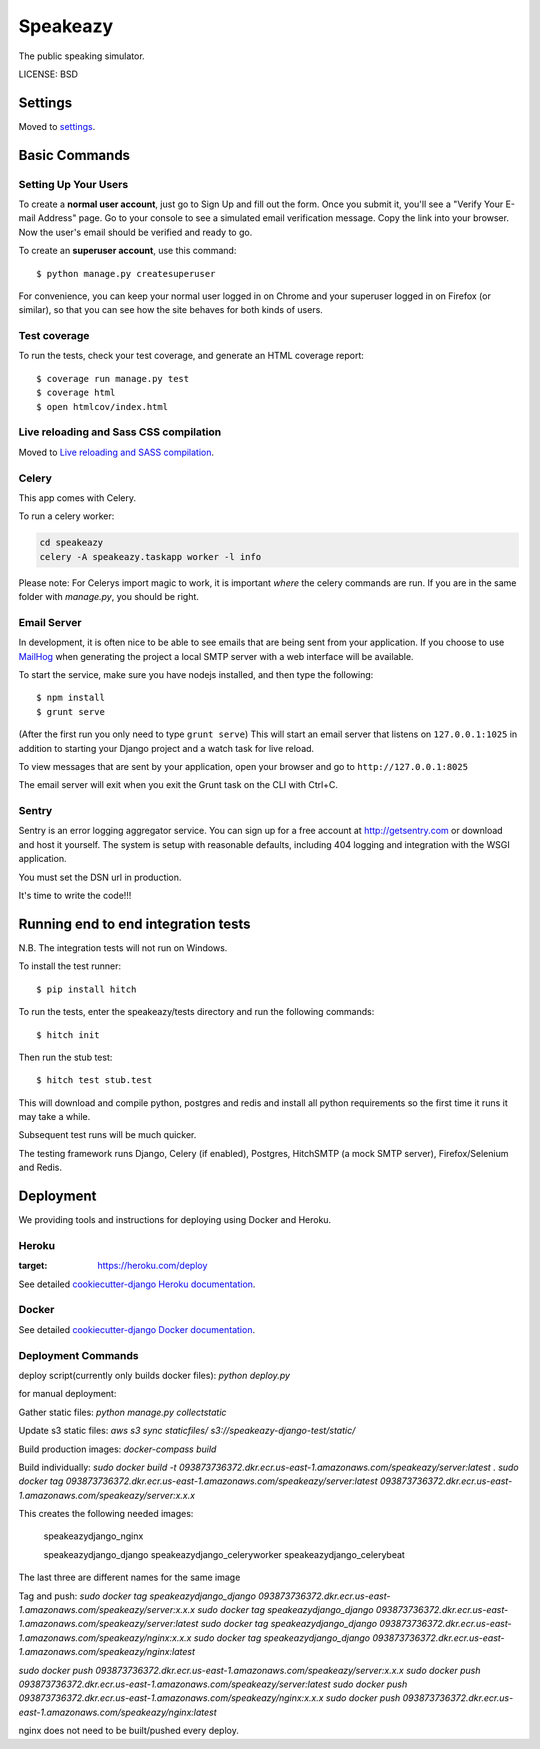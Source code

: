Speakeazy
==============================

The public speaking simulator.


LICENSE: BSD

Settings
------------

Moved to settings_.

.. _settings: http://cookiecutter-django.readthedocs.org/en/latest/settings.html

Basic Commands
--------------

Setting Up Your Users
^^^^^^^^^^^^^^^^^^^^^

To create a **normal user account**, just go to Sign Up and fill out the form. Once you submit it, you'll see a "Verify Your E-mail Address" page. Go to your console to see a simulated email verification message. Copy the link into your browser. Now the user's email should be verified and ready to go.

To create an **superuser account**, use this command::

    $ python manage.py createsuperuser

For convenience, you can keep your normal user logged in on Chrome and your superuser logged in on Firefox (or similar), so that you can see how the site behaves for both kinds of users.

Test coverage
^^^^^^^^^^^^^

To run the tests, check your test coverage, and generate an HTML coverage report::

    $ coverage run manage.py test
    $ coverage html
    $ open htmlcov/index.html

Live reloading and Sass CSS compilation
^^^^^^^^^^^^^^^^^^^^^^^^^^^^^^^^^^^^^^^

Moved to `Live reloading and SASS compilation`_.

.. _`Live reloading and SASS compilation`: http://cookiecutter-django.readthedocs.org/en/latest/live-reloading-and-sass-compilation.html



Celery
^^^^^^

This app comes with Celery.

To run a celery worker:

.. code-block:: bash

    cd speakeazy
    celery -A speakeazy.taskapp worker -l info

Please note: For Celerys import magic to work, it is important *where* the celery commands are run. If you are in the same folder with *manage.py*, you should be right.





Email Server
^^^^^^^^^^^^

In development, it is often nice to be able to see emails that are being sent from your application. If you choose to use `MailHog`_ when generating the project a local SMTP server with a web interface will be available.

.. _mailhog: https://github.com/mailhog/MailHog

To start the service, make sure you have nodejs installed, and then type the following::

    $ npm install
    $ grunt serve

(After the first run you only need to type ``grunt serve``) This will start an email server that listens on ``127.0.0.1:1025`` in addition to starting your Django project and a watch task for live reload.

To view messages that are sent by your application, open your browser and go to ``http://127.0.0.1:8025``

The email server will exit when you exit the Grunt task on the CLI with Ctrl+C.





Sentry
^^^^^^

Sentry is an error logging aggregator service. You can sign up for a free account at http://getsentry.com or download and host it yourself.
The system is setup with reasonable defaults, including 404 logging and integration with the WSGI application.

You must set the DSN url in production.



It's time to write the code!!!


Running end to end integration tests
------------------------------------

N.B. The integration tests will not run on Windows.

To install the test runner::

  $ pip install hitch

To run the tests, enter the speakeazy/tests directory and run the following commands::

  $ hitch init

Then run the stub test::

  $ hitch test stub.test

This will download and compile python, postgres and redis and install all python requirements so the first time it runs it may take a while.

Subsequent test runs will be much quicker.

The testing framework runs Django, Celery (if enabled), Postgres, HitchSMTP (a mock SMTP server), Firefox/Selenium and Redis.


Deployment
----------

We providing tools and instructions for deploying using Docker and Heroku.

Heroku
^^^^^^

.. image:: https://www.herokucdn.com/deploy/button.png
:target: https://heroku.com/deploy

See detailed `cookiecutter-django Heroku documentation`_.

.. _`cookiecutter-django Heroku documentation`: http://cookiecutter-django.readthedocs.org/en/latest/deployment-on-heroku.html

Docker
^^^^^^

See detailed `cookiecutter-django Docker documentation`_.

.. _`cookiecutter-django Docker documentation`: http://cookiecutter-django.readthedocs.org/en/latest/deployment-with-docker.html


Deployment Commands
^^^^^^^^^^^^^^^^^^^

deploy script(currently only builds docker files):
`python deploy.py`

for manual deployment:

Gather static files:
`python manage.py collectstatic`

Update s3 static files:
`aws s3 sync staticfiles/ s3://speakeazy-django-test/static/`

Build production images:
`docker-compass build`

Build individually:
`sudo docker build -t 093873736372.dkr.ecr.us-east-1.amazonaws.com/speakeazy/server:latest .`
`sudo docker tag 093873736372.dkr.ecr.us-east-1.amazonaws.com/speakeazy/server:latest 093873736372.dkr.ecr.us-east-1.amazonaws.com/speakeazy/server:x.x.x`

This creates the following needed images:

    speakeazydjango_nginx

    speakeazydjango_django
    speakeazydjango_celeryworker
    speakeazydjango_celerybeat

The last three are different names for the same image

Tag and push:
`sudo docker tag speakeazydjango_django 093873736372.dkr.ecr.us-east-1.amazonaws.com/speakeazy/server:x.x.x`
`sudo docker tag speakeazydjango_django 093873736372.dkr.ecr.us-east-1.amazonaws.com/speakeazy/server:latest`
`sudo docker tag speakeazydjango_django 093873736372.dkr.ecr.us-east-1.amazonaws.com/speakeazy/nginx:x.x.x`
`sudo docker tag speakeazydjango_django 093873736372.dkr.ecr.us-east-1.amazonaws.com/speakeazy/nginx:latest`

`sudo docker push 093873736372.dkr.ecr.us-east-1.amazonaws.com/speakeazy/server:x.x.x`
`sudo docker push 093873736372.dkr.ecr.us-east-1.amazonaws.com/speakeazy/server:latest`
`sudo docker push 093873736372.dkr.ecr.us-east-1.amazonaws.com/speakeazy/nginx:x.x.x`
`sudo docker push 093873736372.dkr.ecr.us-east-1.amazonaws.com/speakeazy/nginx:latest`

nginx does not need to be built/pushed every deploy.
